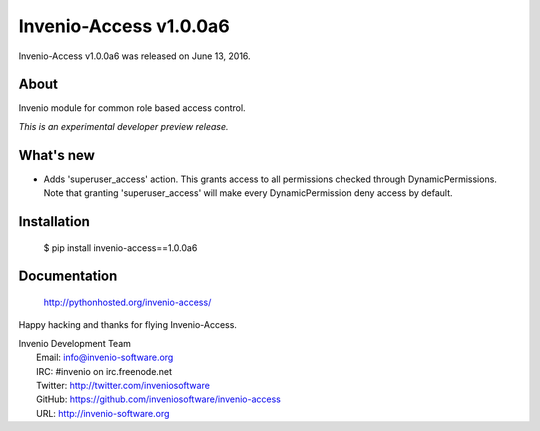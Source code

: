 =========================
 Invenio-Access v1.0.0a6
=========================

Invenio-Access v1.0.0a6 was released on June 13, 2016.

About
-----

Invenio module for common role based access control.

*This is an experimental developer preview release.*

What's new
----------

- Adds 'superuser_access' action. This grants access to all permissions
  checked through DynamicPermissions. Note that granting
  'superuser_access' will make every DynamicPermission deny access by
  default.

Installation
------------

   $ pip install invenio-access==1.0.0a6

Documentation
-------------

   http://pythonhosted.org/invenio-access/

Happy hacking and thanks for flying Invenio-Access.

| Invenio Development Team
|   Email: info@invenio-software.org
|   IRC: #invenio on irc.freenode.net
|   Twitter: http://twitter.com/inveniosoftware
|   GitHub: https://github.com/inveniosoftware/invenio-access
|   URL: http://invenio-software.org
